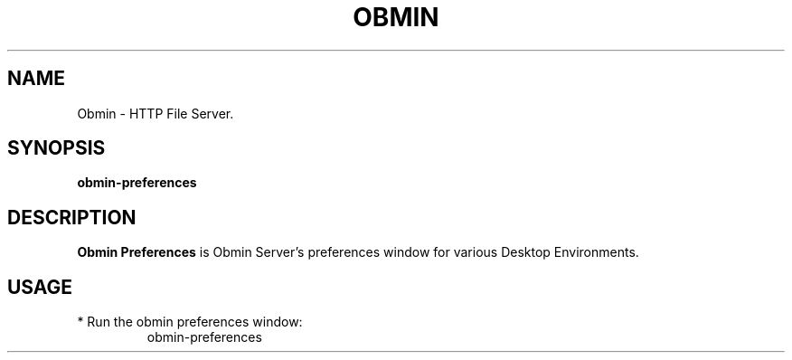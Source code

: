 .TH OBMIN 1
.SH NAME
Obmin \- HTTP File Server.
.SH SYNOPSIS
.B obmin-preferences
.SH DESCRIPTION
.B Obmin Preferences
is Obmin Server's preferences window for various Desktop Environments.
.SH USAGE
.TP
* Run the obmin preferences window:
obmin-preferences
